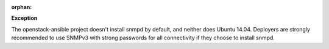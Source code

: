 :orphan:

**Exception**

The openstack-ansible project doesn't install snmpd by default, and neither
does Ubuntu 14.04.  Deployers are strongly recommended to use SNMPv3 with
strong passwords for all connectivity if they choose to install snmpd.
